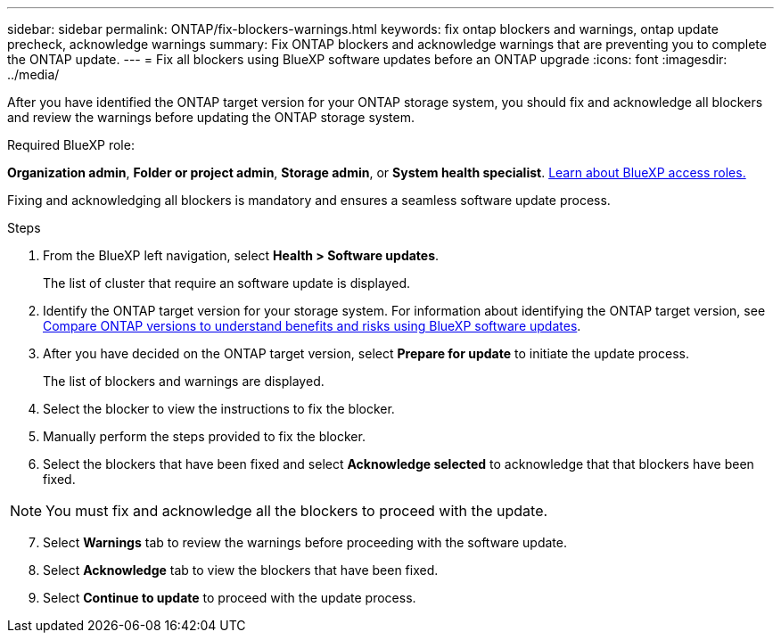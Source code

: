 ---
sidebar: sidebar
permalink: ONTAP/fix-blockers-warnings.html
keywords: fix ontap blockers and warnings, ontap update precheck, acknowledge warnings
summary: Fix ONTAP blockers and acknowledge warnings that are preventing you to complete the ONTAP update.
---
= Fix all blockers using BlueXP software updates before an ONTAP upgrade
:icons: font
:imagesdir: ../media/

[.lead]
After you have identified the ONTAP target version for your ONTAP storage system, you should fix and acknowledge all blockers and review the warnings before updating the ONTAP storage system.

.Required BlueXP role:
*Organization admin*, *Folder or project admin*, *Storage admin*, or *System health specialist*. link:https://docs.netapp.com/us-en/bluexp-setup-admin/reference-iam-predefined-roles.html[Learn about BlueXP access roles.^]

Fixing and acknowledging all blockers is mandatory and ensures a seamless software update process.

.Steps

. From the BlueXP left navigation, select *Health > Software updates*.
+
The list of cluster that require an software update is displayed. 
. Identify the ONTAP target version for your storage system. For information about identifying the ONTAP target version, see link:../ONTAP/choose-ontap-910-later.html[Compare ONTAP versions to understand benefits and risks using BlueXP software updates].
. After you have decided on the ONTAP target version, select *Prepare for update* to initiate the update process.
+
The list of blockers and warnings are displayed.
. Select the blocker to view the instructions to fix the blocker.
. Manually perform the steps provided to fix the blocker.
. Select the blockers that have been fixed and select *Acknowledge selected* to acknowledge that that blockers have been fixed.

NOTE: You must fix and acknowledge all the blockers to proceed with the update.

[start=7]
. Select *Warnings* tab to review the warnings before proceeding with the software update.
. Select *Acknowledge* tab to view the blockers that have been fixed.
. Select *Continue to update* to proceed with the update process.




